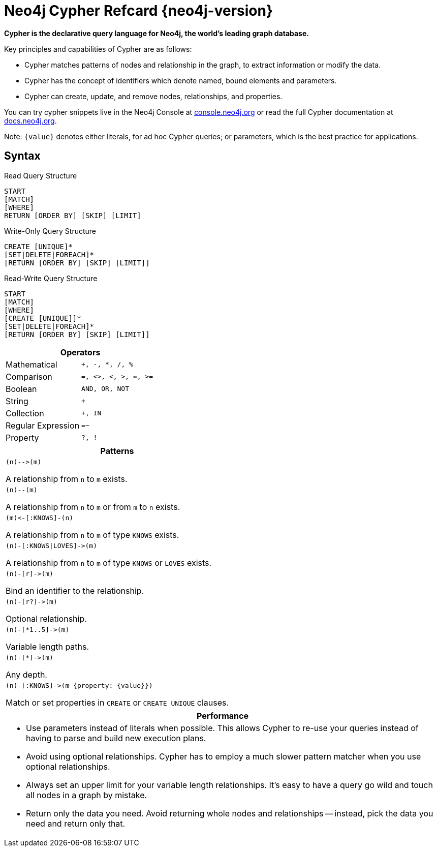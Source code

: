 = Neo4j Cypher Refcard {neo4j-version} =

*Cypher is the declarative query language for Neo4j, the world’s leading graph database.*

Key principles and capabilities of Cypher are as follows:


* Cypher matches patterns of nodes and relationship in the graph, to extract information or modify the data.
* Cypher has the concept of identifiers which denote named, bound elements and parameters.
* Cypher can create, update, and remove nodes, relationships, and properties.

++++
<div class="paragraph"><p>You can try cypher snippets live in the Neo4j Console at 
<a href="http://console.neo4j.org" target="_blank">console.neo4j.org</a>
or read the full Cypher documentation at 
<a href="http://docs.neo4j.org" target="_blank">docs.neo4j.org</a>.</p></div>
++++

Note: `{value}` denotes either literals, for ad hoc Cypher queries; or parameters, which is the best practice for applications.

== Syntax ==

.Read Query Structure 
["refcard", cardcss="read c2-2 c3-2 c4-2 c5-2"]
----
START
[MATCH]
[WHERE]
RETURN [ORDER BY] [SKIP] [LIMIT]
----

.Write-Only Query Structure 
["refcard", cardcss="write c2-2 c4-4 c5-4 c6-3"]
----
CREATE [UNIQUE]*
[SET|DELETE|FOREACH]*
[RETURN [ORDER BY] [SKIP] [LIMIT]]
----

.Read-Write Query Structure 
["refcard", cardcss="write c2-2 c4-4 c5-4 c6-3"]
----
START
[MATCH]
[WHERE]
[CREATE [UNIQUE]]*
[SET|DELETE|FOREACH]*
[RETURN [ORDER BY] [SKIP] [LIMIT]]
----

++++
<div class="col cardgeneral c3-2 c6-4"><div class="blk">
++++

[options="header", cols=",m"]
|===
2+| Operators
| Mathematical       | `+`, `-`, `*`, `/`, `%`
| Comparison         | `=`, `<>`, `<`, `>`, `<=`, `>=`
| Boolean            | `AND`, `OR`, `NOT`
| String             | `+`
| Collection         | `+`, `IN`
| Regular Expression | `=~`
| Property           | `?`, `!`
|===

++++
</div></div>
++++

++++
<div class='col cardgeneral c2-2 c3-2 c4-2 c6-2 column'><div class='blk'>
++++

[options="header"]
|====
|Patterns
a|["source","cypher"]
----
(n)-->(m)
----
A relationship from `n` to `m` exists.
a|["source","cypher"]
----
(n)--(m)
----
A relationship from `n` to `m` or from `m` to `n` exists.
a|["source","cypher"]
----
(m)<-[:KNOWS]-(n)
----
A relationship from `n` to `m` of type `KNOWS` exists.
a|["source","cypher"]
----
(n)-[:KNOWS\|LOVES]->(m)
----
A relationship from `n` to `m` of type `KNOWS` or `LOVES` exists.
a|["source","cypher"]
----
(n)-[r]->(m)
----
Bind an identifier to the relationship.
a|["source","cypher"]
----
(n)-[r?]->(m)
----
Optional relationship.
a|["source","cypher"]
----
(n)-[*1..5]->(m)
----
Variable length paths.
a|["source","cypher"]
----
(n)-[*]->(m)
----
Any depth.
a|["source","cypher"]
----
(n)-[:KNOWS]->(m {property: {value}})
----
Match or set properties in `CREATE` or `CREATE UNIQUE` clauses.
|====

++++
</div></div>
++++


++++
<div class="col cardperformance c2-2 c4-3 c5-5 c6-3"><div class="blk">
++++

[options="header", cols="a"]
|===
|Performance
| 
* Use parameters instead of literals when possible.
  This allows Cypher to re-use your queries instead of having to parse and build new execution plans.
* Avoid using optional relationships.
  Cypher has to employ a much slower pattern matcher when you use optional relationships.
* Always set an upper limit for your variable length relationships.
  It's easy to have a query go wild and touch all nodes in a graph by mistake.
* Return only the data you need.
  Avoid returning whole nodes and relationships -- instead, pick the data you need and return only that.
|===

++++
</div></div>
++++

